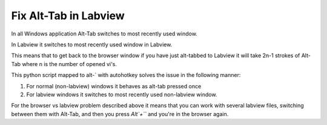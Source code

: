 Fix Alt-Tab in Labview
======================

In all Windows application Alt-Tab switches to most recently used window.

In Labview it switches to most recently used window in Labview.

This means that to get back to the browser window if you have just alt-tabbed to Labview
it will take 2n-1 strokes of Alt-Tab where n is the number of opened vi's.

This python script mapped to alt-` with autohotkey solves the issue in the following manner:

1) For normal (non-labview) windows it behaves as alt-tab pressed once
2) For labview windows it switches to most recently used non-labview window.

For the browser vs labview problem described above it means that you can work with several labview files, 
switching between them with Alt-Tab, and then you press `Alt`+``` and you're in the browser again.

